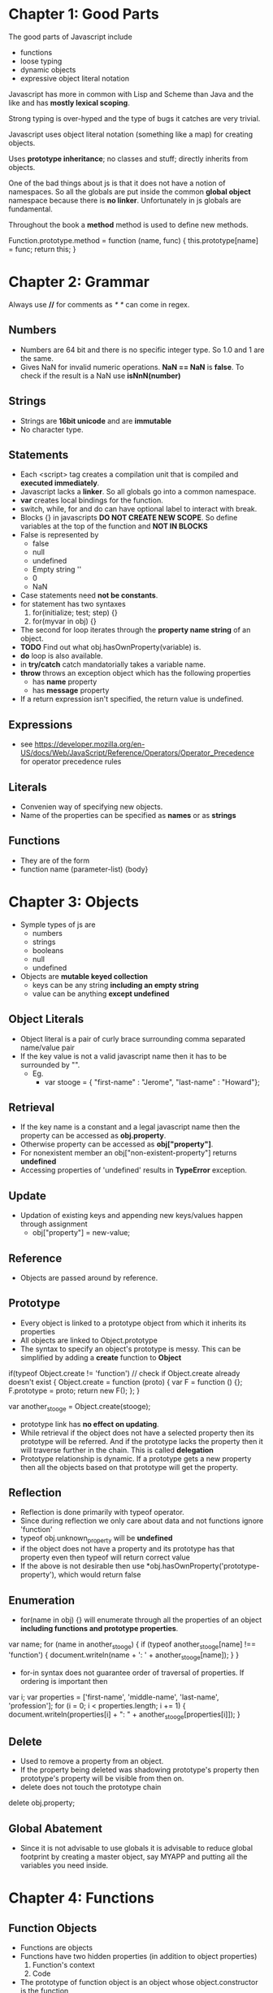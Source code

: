 * Chapter 1: Good Parts
The good parts of Javascript include
  - functions
  - loose typing
  - dynamic objects
  - expressive object literal notation

Javascript has more in common with Lisp and Scheme than Java and the like
and has *mostly lexical scoping*.

Strong typing is over-hyped and the type of bugs it catches are very trivial.

Javascript uses object literal notation (something like a map) for creating objects.

Uses *prototype inheritance*; no classes and stuff; directly inherits from objects.

One of the bad things about js is that it does not have a notion of namespaces.
So all the globals are put inside the common *global object* namespace because
there is *no linker*. Unfortunately in js globals are fundamental.

Throughout the book a *method* method is used to define new methods.

Function.prototype.method = function (name, func) {
  this.prototype[name] = func;
  return this;
}


* Chapter 2: Grammar
Always use *//* for comments as /* */ can come in regex.

** Numbers
  - Numbers are 64 bit and there is no specific integer type. So 1.0 and 1 are the same.
  - Gives NaN for invalid numeric operations. *NaN == NaN* is *false*.
    To check if the result is a NaN use *isNnN(number)*


** Strings
  - Strings are *16bit unicode* and are *immutable*
  - No character type.

** Statements
  - Each <script> tag creates a compilation unit that is compiled and
    *executed immediately*.
  - Javascript lacks a *linker*. So all globals go into a common namespace.
  - *var* creates local bindings for the function.
  - switch, while, for and do can have optional label to interact with break.
  - Blocks {} in javascripts *DO NOT CREATE NEW SCOPE*. So define variables at the top
    of the function and *NOT IN BLOCKS*
  - False is represented by
     - false
     - null
     - undefined
     - Empty string ''
     - 0
     - NaN
  - Case statements need *not be constants*.
  - for statement has two syntaxes
     1. for(initialize; test; step) {}
     2. for(myvar in obj) {}
  - The second for loop iterates through the *property name string* of an object.
  - *TODO* Find out what obj.hasOwnProperty(variable) is.
  - *do* loop is also available.
  - in *try/catch* catch mandatorially takes a variable name.
  - *throw* throws an exception object which has the following properties
    - has *name* property
    - has *message* property
  - If a return expression isn't specified, the return value is undefined.

** Expressions
  - see https://developer.mozilla.org/en-US/docs/Web/JavaScript/Reference/Operators/Operator_Precedence for operator precedence rules

** Literals
  - Convenien way of specifying new objects.
  - Name of the properties can be specified as *names* or as *strings*

** Functions
  - They are of the form
  - function name (parameter-list) {body}

    
* Chapter 3: Objects
  - Symple types of js are
    - numbers
    - strings
    - booleans
    - null
    - undefined
  - Objects are *mutable keyed collection*
    - keys can be any string *including an empty string*
    - value can be anything *except undefined*

** Object Literals
  - Object literal is a pair of curly brace surrounding comma separated name/value pair
  - If the key value is not a valid javascript name then it has to be surrounded by "".
    - Eg.
      - var stooge = { "first-name" : "Jerome", "last-name" : "Howard"};

** Retrieval
  - If the key name is a constant and a legal javascript name then the property can be
    accessed as *obj.property*.
  - Otherwise property can be accessed as *obj["property"]*.
  - For nonexistent member an obj["non-existent-property"] returns *undefined*
  - Accessing properties of 'undefined' results in *TypeError* exception.

** Update
  - Updation of existing keys and appending new keys/values happen through assignment
    - obj["property"] = new-value;

** Reference
  - Objects are passed around by reference.

** Prototype
  - Every object is linked to a prototype object from which it inherits its properties
  - All objects are linked to Object.prototype
  - The syntax to specify an object's prototype is messy. This can be simplified by adding
    a *create* function to *Object*

if(typeof Object.create != 'function') // check if Object.create already doesn't exist
{
  Object.create = function (proto) {
    var F = function () {};
    F.prototype = proto;
    return new F();
  };
}

var another_stooge = Object.create(stooge);

  - prototype link has *no effect on updating*.
  - While retrieval if the object does not have a selected property then its prototype will be
    referred. And if the prototype lacks the property then it will traverse further in the
    chain. This is called *delegation*
  - Prototype relationship is dynamic. If a prototype gets a new property then all the objects
    based on that prototype will get the property.

** Reflection
  - Reflection is done primarily with typeof operator.
  - Since during reflection we only care about data and not functions ignore 'function'
  - typeof obj.unknown_property will be *undefined*
  - if the object does not have a property and its prototype has that property even then typeof
    will return correct value
  - If the above is not desirable then use *obj.hasOwnProperty('prototype-property'), which would
    return false

** Enumeration
  - for(name in obj) {} will enumerate through all the properties of an object
    *including functions and prototype properties*.

var name;
for (name in another_stooge) {
  if (typeof another_stooge[name] !== 'function') {
    document.writeln(name + ': ' + another_stooge[name]);
  }
}

  - for-in syntax does not guarantee order of traversal of properties. If ordering is important
    then

var i;
var properties = ['first-name', 'middle-name', 'last-name', 'profession'];
for (i = 0; i < properties.length; i += 1) {
  document.writeln(properties[i] + ": " +
             another_stooge[properties[i]]);
}

** Delete
  - Used to remove a property from an object.
  - If the property being deleted was shadowing prototype's property then prototype's property
    will be visible from then on.
  - delete does not touch the prototype chain

delete obj.property;

** Global Abatement
  - Since it is not advisable to use globals it is advisable to reduce global footprint by creating
    a master object, say MYAPP and putting all the variables you need inside.
    

* Chapter 4: Functions
** Function Objects
   - Functions are objects
   - Functions have two hidden properties (in addition to object properties)
     1. Function's context
     2. Code
   - The prototype of function object is an object whose object.constructor is the function

** Function Literal
   - Function objects are created with function literals

var add = function (a, b) {
  return a + b;
}

   - Function literal has four parts
     1. reserve word *function*
     2. *Optional* function name. If no name is given then it is an *anonymous* function.
     3. Set of parameters
     4. Statements wrapped in the {}
   - Inner functions are allowed in javascript and they have access to their parent's
     parameters and variables

** Invocation
   - In addition to declared parameters, every function receives two additional parameters,
     *this* and *arguments*.
   - The value of *this* is extremely important and is determined by its *invocation pattern*
   - There are four *invocation patterns*
     - Method invocation
     - function invocation
     - constructor invocation
     - apply invocation
   - There is no check for the number of parameters declared by the function and the number
     of parameters used in the funciton call.
     - If in the call there are too few parameters then the extra formal parameters will get
       *undefined* value
     - If there are more parameters than formal parameters then the extra ones are ignored.
     - *No type checking* either

*** Method Invocation Pattern
   - When a function is stored as a property of an object then it is called a *method*.
   - When a method is invoced *this* will be the *object*
   - The binding of this to the object happens very late *during invocation*. This makes
     *this* highly reusable.
   - Methods which get their context from *this* are called *public methods*

var myObject = {
   value: 0,
   increment: function(inc) {
      this.value += typeof inc === 'number' ? inc : 1;
   }
};

myObject.increment();
document.writeln(myObject.value); // 1

myObject.increment(2);
document.writeln(myObject.value); // 3


*** Function Invocation Pattern
  - When a function is not a property of an object then it is invoked as a function.
  - When called like this *this* is bound to the global object.
  - Because of this *bug* the outer functions can't be employed to use inner functions to
    change their state.
  - The following piece of code can serve as an illustration.
    - Why the *wrong* version is wrong
      + In the *wrong* version of code, when myObject.double is called, the *this* variable
	will be reference to the object because of *method invocation pattern*.
      + The inner function *helper()* wants to access the state of the outer function, the
	variabe *value*
      + But when call to *helper* is made *this* will be rebound to the global object.
    - Why the *right* version is right
      + Remember that when the inner function is called only the *this* variable is rebound.
      + In the right version, when a call to myObject.double() is made, the *this* is copied to
	that and this establishes a lexical scope


Wrong:
myObject = {value : 0};

myObject.double = function () {
  var helper = function() {
    this.value += 1;
  };

  helper();
}

Right:
myObject = {value : 0};

myObject.double = function () {
    that = this;
    
    var helper = function() {
    	that.value += 1;
	return this.value;
    };

    return helper();
};

myObject.double();

*** Constructor Invocation Pattern
  - Javascript is a prototypal language. It is class free. Objects inherit properties
    directly from other objects.
  - Javascript, to blur its nature of prototype based language gave a *clumsy* way
    of creating new objects.
  - If a function is called with a *new* prefix then a new object is created with
    its prototype being the same as the function's prototype.
  - *new* operator also changes the behavior of *return*.
  - Functions intended to be used to create objects are called *constructors*.
  - They should not be called without a *new* operator.
  - It is recommended that *CONSTRUCTOR FUNCTIONS SHOULD START WITH A CAPITAL LETTER*
  - This style of use of constructor functions is *not recommended*. Better alternatives
    will be shown in the next chapter.

Eg. How to assign prototype

var myConstructor = function () {};
myConstructor.prototype = some_object;
var newObject = new myConstructor(); // newObject's prototype will be some_object


Example. The value of *this*
var Quo = function(string) {
    this.status = string;
};

Quo.prototype.get_status = function() {
    return this.status;
};

var myQuo = new Quo("confused");
document.writeln(myQuo.get_status());

*** Apply Invocation Pattern
  - apply method allows us to construct an argument array and apply a function to
    that array.
  - It also allows us to explicity set the value of *this* as the first argument.
  - It also allows a form of *duck typing* with apply

Eg. how to *apply* a function
var array = [3, 4];
var sum = add.apply(null, array); //returns 7;

Eg. Ducktyping with apply
//For the definition of Quo look at the previous section
var statusObject = {status : 'OK'};
var status = Quo.prototype.get_status.apply(statusObject); // returns OK

** Arguments
   - A bonus *arguments* array(like) object is passed to functions while invocation.
   - *arguments* contains the full arguments list. It is useful for passing unspecified
     number of arguments.
   - Because of a *design error* *arguments is not a array*. It is an array like object.
     arguments has a *length* property but lacks other array methods.
Eg.

var sum = function () {
  var i, sum = 0;
  for (i = 0; i < arguments.length; i += 1) {
    sum += arguments[i];
  }
};

** Return
  - Functions always return a value. If no return statement is given the value
    *undefined* is returned
  - If a function is called with a *new* operator then *this* (the new object) is returned.

** Exeptions
  - Exception objects should have *name* and *message* properties.
  - You can add any extra properties you like.
  - Since there is no class types, the try block will have only one catch block.
  - We can switch based on *name* of the exception within the catch block.

Eg.
try {
  throw { name : "MyExcpetion", message : "This is my exception"};
} catch (e) {
  document.writeln(e.name + ": " + e.message);
}

** Augmenting Types
  - JS allows types to be *augmented*, similar to monkeypatching in Ruby
  - To provide a new method to all objects, including those already created
    add a new method to Object.prototype.
  - Methods augmented to Function.prototype will be available to all functions.
  - In the following example we add a method 'method' to Function.prototype
  - Since 'method' will be visible to all functions we add new mehods to
    the *function* Number called 'integer'.

Eg. This augments 'method' method to Functions.prototype
Function.prototype.method = function (name, func) {
  this.prototype[name] = func;
}

Number.method('integer', function () {
  return Math[this < 0 ? 'ceiling' : 'floor'](this);
}

document.writeln((-10/3).integer()); //returns 3

NOTE1: Prototypes are common to the entire JS. So before *monkey-patching*
make sure such a method does not already exist
NOTE2: 'for' interacts badly with prototypes. So use hasOwnProperty

** Recursion
  - Since the functions are all anonymous capture the function name in a binding
    and use it for recursion as follows.
  - There is *no Tail Call Optimization* in JS

var functionName = function () {
  //some stuff
  functionName();
}

** Scope
  - *No block scope; only function scope*
  - Best to declare all the variables right at the top.
  - Local variables should be declared as var

Eg. 
var foo = function () {
  var a = 3, b = 5;

  var bar = function () { //local function
    var b = 7, c = 11;

    // (a, b, c) = (3, 7, 11);
    a += b + c;
    
    // (a, b, c) = (21, 7, 11);
  };

  // (a, b, c) = (3, 5, undefined)

  bar();
  
  // (a, b, c) = (21, 5, undefined)
};

** Closure
  - Inner functions have access to outer functions variables, the actual ones
    not any copy.
  - If a function has multiple inner functions then the variable is shared
    across all the functions.
  - If the inner function is returned as the result of computation by
    the outer function then all the bindings (of the outer function) are
    retained.

Example:
var myObject = function () {
  var value = 0;

  return {
    increment: function (inc) {
      value += typeof inc == 'number' ? inc : 1;
    },

    getVlaue: function () {
      return value;
    }
  };
}();  // the outer function is being called

  - It is very important to understand that all the inner functions share
    the variable and do not have a copy of their own
  - The following examples we are trying to assign integers incrementally to
    *nodes* and when they are clicked, we have to display the integer.
    - Why the *bad example* is bad
      + The binding for 'i' is established by the outer function and is shared
	by the outer function and all the inner functions.
      + We iterate over nodes *modifying* i and creating functions.
      + Since all the functions have the shared version of 'i' which finally
	gets set to the length of nodes, that is what get displayed when
	any node gets clicked
    - Why the *correct example* is correct
      + The typical *let over lambda* approach: We create a new function wrapper
	around each of the inner functions and establish a new binding.

Eg. Bad example

var add_the_handlers = function (nodes) {
  var i;
  for (i = 0; i < nodes.length; i += 1) {
    nodes[i].onclick = function (e) {
      alert(i);
    };
  }
};

Eg. Correct Example

var add_the_handlers = function (nodes) {
  var i;
  for (i = 0; i < nodes.length; i+= 1) {
    nodes[i].onclick = function (i) {
      function (e) {
        alert(i);
      }
    }(i);
  };
}

** Callbacks
  - It is generally useful not to make synchronous calls if it is going to freeze
    the browser.
  - Create a function and set it as a callback event.

** Modules
  - Modules can be simulated with closures
  - Suppose we want to have a 'deentityfy' function which will remove html entities
    and replace them with the actual ones (see the example)
  - The following example associates a closure to String.modify. The lexical binding
    of the closure includes 'entity'

Eg.

String.method('deentityfy', function() { // *method* method was add to Function.prototype
  var entity = {
    quot: '"',
    lt:   '<',
    gt:   '>'
  };

  return function() {
    return this.replace(/&([^&;]+);/g, function() (a, b) {
      var r = entity[b];
      return typeof r === 'string' ? r : a;
    });
  }
}());  

** Cascade
  - If there is no useful return value for a function (because it is called for its
    side effects) it is always better to return so that it will be easy to *chain*
    calls.

** Curry
  - Currying :: Create a new function from an existing function by supplying only a few
		arguments
  - Note that the *arguments* object we get in a function call is *not an array*.
    This *design flaw* manifests currying currying because arguments will not have
    array methods
  - This example will use Array.prototype.slice as a workaround.
  - In the following example we add a new method to Function.prototype called 'curry'

Eg.
Function.method('curry', function () {
  var slice = Array.prototype.slice,  //
      args  = slice.apply(arguments),
      that  = this;

  return function () {
    return that.apply(null, args.concat(slice.apply(arguments)));
  };
});

** Memoization
  - Memoization :: Saving return values of a function call and using it later.
  - In general memoization can be done by using function objects.

var functionObj = function () {
  var memoizedValues = []; // Some hash otherwise.
  return memoizedFunction () {
    var retVal;
    if (memoizedValues does not have an entry for this bunch of args) {
      retVal = compute_value();
      //add an entry to memoizedValues;
      return retVal;
    }
  };
}();


* Chapter 5: Inheritance
  - JS is a prototypal language so inheritance happens through objects prototypes.
